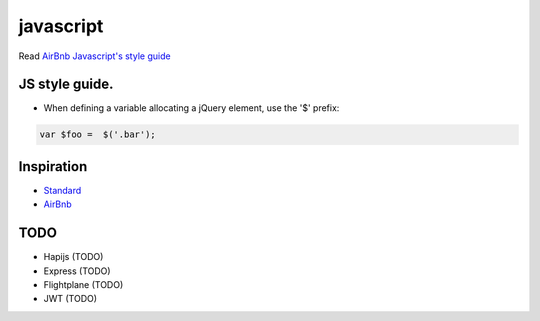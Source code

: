 javascript
==========

Read `AirBnb Javascript's style
guide <https://github.com/airbnb/javascript>`__

JS style guide.
---------------

-  When defining a variable allocating a jQuery element, use the '$'
   prefix:

.. code:: js

    var $foo =  $('.bar');

Inspiration
-----------

-  `Standard <https://github.com/feross/standard>`__
-  `AirBnb <https://github.com/airbnb/javascript>`__

TODO
----

-  Hapijs (TODO)
-  Express (TODO)
-  Flightplane (TODO)
-  JWT (TODO)
